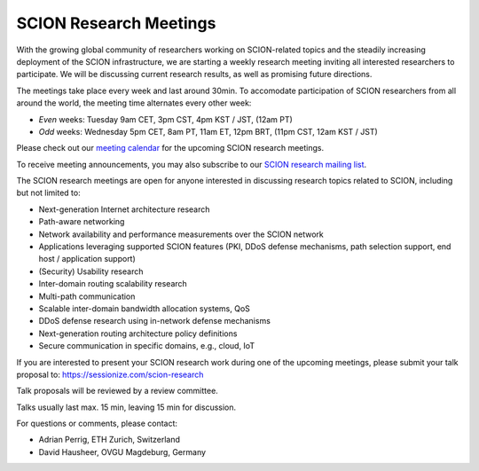 SCION Research Meetings
=======================================

With the growing global community of researchers working on SCION-related topics and the steadily increasing deployment of the SCION infrastructure, we are starting a weekly research meeting inviting all interested researchers to participate. We will be discussing current research results, as well as promising future directions.

.. raw:: html
   <iframe src="https://calendar.google.com/calendar/embed?src=939a1986f2053f25f1b4b47c14b69f30137b8549637c5a806fee816be68535ea%40group.calendar.google.com&ctz=Europe%2FZurich" style="border: 0" width="800" height="600" frameborder="0" scrolling="no"></iframe>

The meetings take place every week and last around 30min. To accomodate participation of SCION researchers from all around the world, the meeting time alternates every other week:

- *Even* weeks: Tuesday 9am CET, 3pm CST, 4pm KST / JST, (12am PT) 
- *Odd* weeks: Wednesday 5pm CET, 8am PT, 11am ET, 12pm BRT, (11pm CST, 12am KST / JST)

Please check out our `meeting calendar <https://calendar.google.com/calendar/embed?src=939a1986f2053f25f1b4b47c14b69f30137b8549637c5a806fee816be68535ea%40group.calendar.google.com&ctz=Europe%2FZurich>`_ for the upcoming SCION research meetings.

To receive meeting announcements, you may also subscribe to our `SCION research mailing list <https://lists.inf.ethz.ch/mailman/listinfo/scion-research>`_.

The SCION research meetings are open for anyone interested in discussing research topics related to SCION, including but not limited to:

- Next-generation Internet architecture research
- Path-aware networking
- Network availability and performance measurements over the SCION network
- Applications leveraging supported SCION features (PKI, DDoS defense mechanisms, path selection support, end host / application support)
- (Security) Usability research
- Inter-domain routing scalability research
- Multi-path communication
- Scalable inter-domain bandwidth allocation systems, QoS
- DDoS defense research using in-network defense mechanisms
- Next-generation routing architecture policy definitions
- Secure communication in specific domains, e.g., cloud, IoT

If you are interested to present your SCION research work during one of the upcoming meetings, please submit your talk proposal to: https://sessionize.com/scion-research

Talk proposals will be reviewed by a review committee.

Talks usually last max. 15 min, leaving 15 min for discussion.

For questions or comments, please contact:

- Adrian Perrig, ETH Zurich, Switzerland
- David Hausheer, OVGU Magdeburg, Germany
